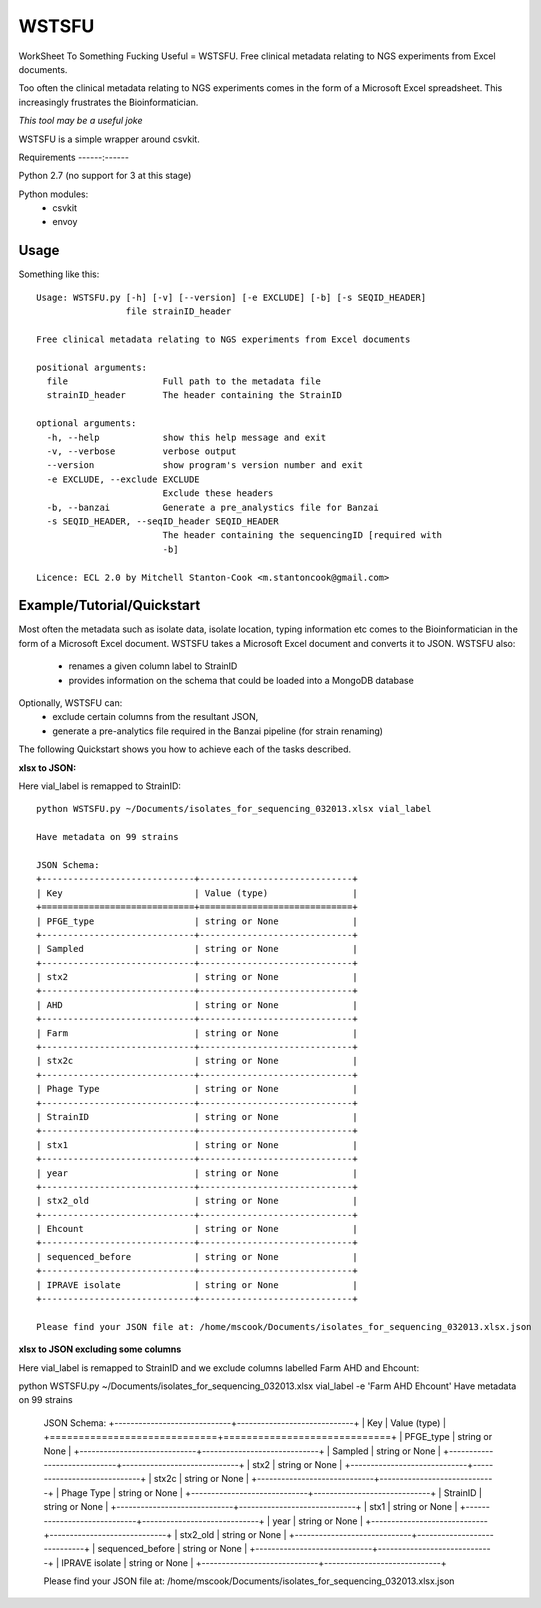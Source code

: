 WSTSFU
======

WorkSheet To Something Fucking Useful =  WSTSFU. Free clinical metadata
relating to NGS experiments from Excel documents.


Too often the clinical metadata relating to NGS experiments comes in the form  
of a Microsoft Excel spreadsheet. This increasingly frustrates the 
Bioinformatician.

*This tool may be a useful joke*

WSTSFU is a simple wrapper around csvkit.


Requirements
------:------

Python 2.7 (no support for 3 at this stage)
    
Python modules:
    * csvkit
    * envoy


Usage
-----

Something like this::

    Usage: WSTSFU.py [-h] [-v] [--version] [-e EXCLUDE] [-b] [-s SEQID_HEADER]
                     file strainID_header

    Free clinical metadata relating to NGS experiments from Excel documents

    positional arguments:
      file                  Full path to the metadata file
      strainID_header       The header containing the StrainID

    optional arguments:
      -h, --help            show this help message and exit
      -v, --verbose         verbose output
      --version             show program's version number and exit
      -e EXCLUDE, --exclude EXCLUDE
                            Exclude these headers
      -b, --banzai          Generate a pre_analystics file for Banzai
      -s SEQID_HEADER, --seqID_header SEQID_HEADER
                            The header containing the sequencingID [required with
                            -b]

    Licence: ECL 2.0 by Mitchell Stanton-Cook <m.stantoncook@gmail.com>


Example/Tutorial/Quickstart
---------------------------

Most often the metadata such as isolate data, isolate location, typing 
information etc comes to the Bioinformatician in the form of a Microsoft 
Excel document. WSTSFU takes a Microsoft Excel document and converts it to 
JSON. WSTSFU also:
    * renames a given column label to StrainID
    * provides information on the schema that could be loaded into a MongoDB 
      database

Optionally, WSTSFU can:
    * exclude certain columns from the resultant JSON,
    * generate a pre-analytics file required in the Banzai pipeline (for 
      strain renaming)

The following Quickstart shows you how to achieve each of the tasks described.

**xlsx to JSON:**

Here vial_label is remapped to StrainID::

    python WSTSFU.py ~/Documents/isolates_for_sequencing_032013.xlsx vial_label
    
    Have metadata on 99 strains 

    JSON Schema:
    +-----------------------------+-----------------------------+
    | Key                         | Value (type)                |
    +=============================+=============================+
    | PFGE_type                   | string or None              |
    +-----------------------------+-----------------------------+
    | Sampled                     | string or None              |
    +-----------------------------+-----------------------------+
    | stx2                        | string or None              |
    +-----------------------------+-----------------------------+
    | AHD                         | string or None              |
    +-----------------------------+-----------------------------+
    | Farm                        | string or None              |
    +-----------------------------+-----------------------------+
    | stx2c                       | string or None              |
    +-----------------------------+-----------------------------+
    | Phage Type                  | string or None              |
    +-----------------------------+-----------------------------+
    | StrainID                    | string or None              |
    +-----------------------------+-----------------------------+
    | stx1                        | string or None              |
    +-----------------------------+-----------------------------+
    | year                        | string or None              |
    +-----------------------------+-----------------------------+
    | stx2_old                    | string or None              |
    +-----------------------------+-----------------------------+
    | Ehcount                     | string or None              |
    +-----------------------------+-----------------------------+
    | sequenced_before            | string or None              |
    +-----------------------------+-----------------------------+
    | IPRAVE isolate              | string or None              |
    +-----------------------------+-----------------------------+

    Please find your JSON file at: /home/mscook/Documents/isolates_for_sequencing_032013.xlsx.json


**xlsx to JSON excluding some columns**

Here vial_label is remapped to StrainID and we exclude columns labelled Farm
AHD and Ehcount::

python WSTSFU.py ~/Documents/isolates_for_sequencing_032013.xlsx vial_label -e 'Farm AHD Ehcount'
Have metadata on 99 strains 

    JSON Schema:
    +-----------------------------+-----------------------------+
    | Key                         | Value (type)                |
    +=============================+=============================+
    | PFGE_type                   | string or None              |
    +-----------------------------+-----------------------------+
    | Sampled                     | string or None              |
    +-----------------------------+-----------------------------+
    | stx2                        | string or None              |
    +-----------------------------+-----------------------------+
    | stx2c                       | string or None              |
    +-----------------------------+-----------------------------+
    | Phage Type                  | string or None              |
    +-----------------------------+-----------------------------+
    | StrainID                    | string or None              |
    +-----------------------------+-----------------------------+
    | stx1                        | string or None              |
    +-----------------------------+-----------------------------+
    | year                        | string or None              |
    +-----------------------------+-----------------------------+
    | stx2_old                    | string or None              |
    +-----------------------------+-----------------------------+
    | sequenced_before            | string or None              |
    +-----------------------------+-----------------------------+
    | IPRAVE isolate              | string or None              |
    +-----------------------------+-----------------------------+

    Please find your JSON file at: /home/mscook/Documents/isolates_for_sequencing_032013.xlsx.json
